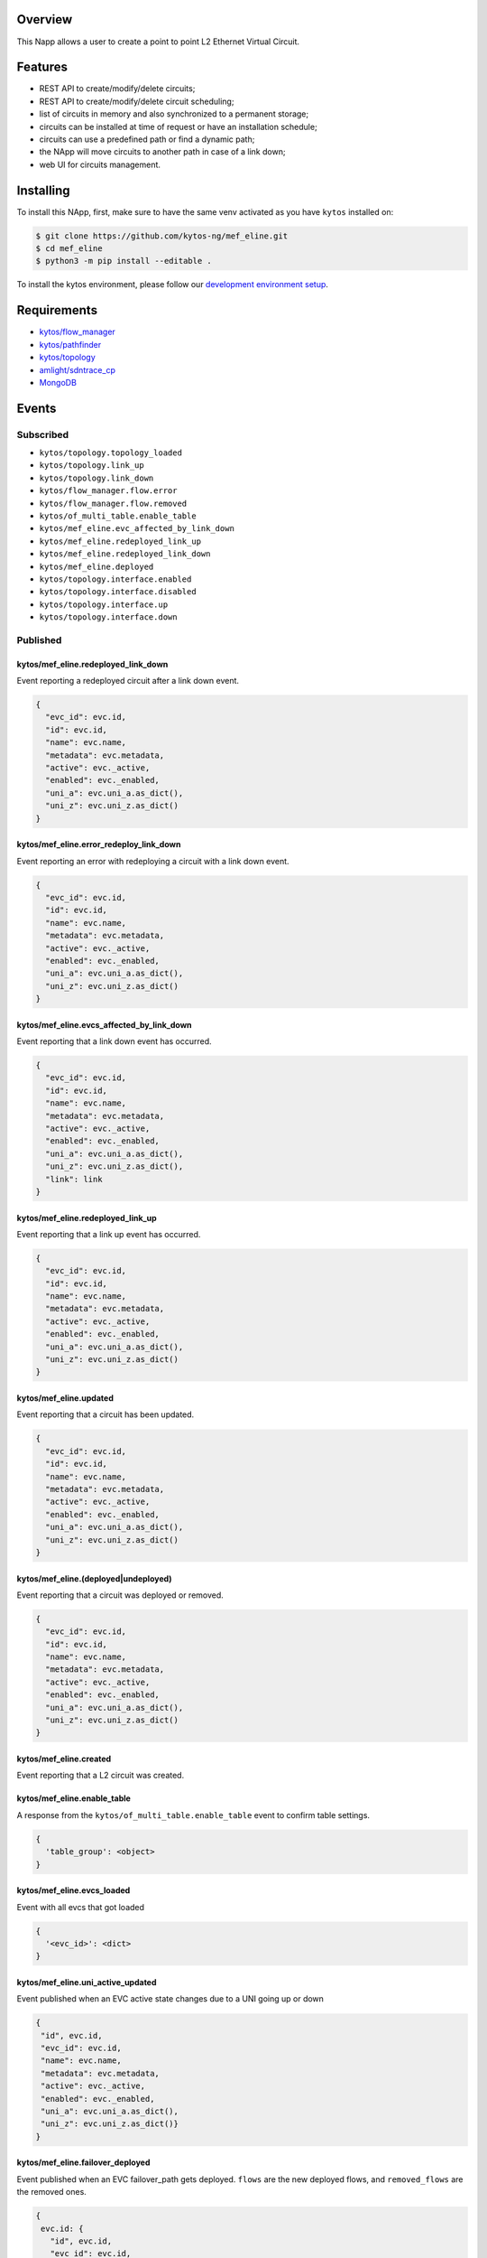 |Stable| |Tag| |License| |Build| |Coverage| |Quality|

.. raw:: html

  <div align="center">
    <h1><code>kytos/mef_eline</code></h1>

    <strong>NApp that manages point to point L2 Ethernet Virtual Circuits</strong>

    <h3><a href="https://kytos-ng.github.io/api/mef_eline.html">OpenAPI Docs</a></h3>
  </div>


Overview
========

This Napp allows a user to create a point to point L2 Ethernet Virtual Circuit.

Features
========
- REST API to create/modify/delete circuits;
- REST API to create/modify/delete circuit scheduling;
- list of circuits in memory and also synchronized to a permanent storage;
- circuits can be installed at time of request or have an installation schedule;
- circuits can use a predefined path or find a dynamic path;
- the NApp will move circuits to another path in case of a link down;
- web UI for circuits management.

Installing
==========

To install this NApp, first, make sure to have the same venv activated as you have ``kytos`` installed on:

.. code:: shell

   $ git clone https://github.com/kytos-ng/mef_eline.git
   $ cd mef_eline
   $ python3 -m pip install --editable .

To install the kytos environment, please follow our
`development environment setup <https://github.com/kytos-ng/documentation/blob/master/tutorials/napps/development_environment_setup.rst>`_.

Requirements
============
- `kytos/flow_manager <https://github.com/kytos-ng/flow_manager.git>`_
- `kytos/pathfinder <https://github.com/kytos-ng/pathfinder.git>`_
- `kytos/topology <https://github.com/kytos-ng/topology.git>`_
- `amlight/sdntrace_cp <https://github.com/amlight/sdntrace_cp.git>`_
- `MongoDB <https://github.com/kytos-ng/kytos#how-to-use-with-mongodb>`_

Events
======

Subscribed
----------

- ``kytos/topology.topology_loaded``
- ``kytos/topology.link_up``
- ``kytos/topology.link_down``
- ``kytos/flow_manager.flow.error``
- ``kytos/flow_manager.flow.removed``
- ``kytos/of_multi_table.enable_table``
- ``kytos/mef_eline.evc_affected_by_link_down``
- ``kytos/mef_eline.redeployed_link_up``
- ``kytos/mef_eline.redeployed_link_down``
- ``kytos/mef_eline.deployed``
- ``kytos/topology.interface.enabled``
- ``kytos/topology.interface.disabled``
- ``kytos/topology.interface.up``
- ``kytos/topology.interface.down``

Published
---------

kytos/mef_eline.redeployed_link_down
~~~~~~~~~~~~~~~~~~~~~~~~~~~~~~~~~~~~

Event reporting a redeployed circuit after a link down event.

.. code-block:: python3

  {
    "evc_id": evc.id,
    "id": evc.id,
    "name": evc.name,
    "metadata": evc.metadata,
    "active": evc._active,
    "enabled": evc._enabled,
    "uni_a": evc.uni_a.as_dict(),
    "uni_z": evc.uni_z.as_dict()
  }

kytos/mef_eline.error_redeploy_link_down
~~~~~~~~~~~~~~~~~~~~~~~~~~~~~~~~~~~~~~~~

Event reporting an error with redeploying a circuit with a link down event.

.. code-block:: python3

  {
    "evc_id": evc.id,
    "id": evc.id,
    "name": evc.name,
    "metadata": evc.metadata,
    "active": evc._active,
    "enabled": evc._enabled,
    "uni_a": evc.uni_a.as_dict(),
    "uni_z": evc.uni_z.as_dict()
  }

kytos/mef_eline.evcs_affected_by_link_down
~~~~~~~~~~~~~~~~~~~~~~~~~~~~~~~~~~~~~~~~~~

Event reporting that a link down event has occurred.

.. code-block:: python3

  {
    "evc_id": evc.id,
    "id": evc.id,
    "name": evc.name,
    "metadata": evc.metadata,
    "active": evc._active,
    "enabled": evc._enabled,
    "uni_a": evc.uni_a.as_dict(),
    "uni_z": evc.uni_z.as_dict(),
    "link": link
  }

kytos/mef_eline.redeployed_link_up
~~~~~~~~~~~~~~~~~~~~~~~~~~~~~~~~~~

Event reporting that a link up event has occurred.

.. code-block:: python3

  {
    "evc_id": evc.id,
    "id": evc.id,
    "name": evc.name,
    "metadata": evc.metadata,
    "active": evc._active,
    "enabled": evc._enabled,
    "uni_a": evc.uni_a.as_dict(),
    "uni_z": evc.uni_z.as_dict()
  }

kytos/mef_eline.updated
~~~~~~~~~~~~~~~~~~~~~~~

Event reporting that a circuit has been updated.

.. code-block:: python3

  {
    "evc_id": evc.id,
    "id": evc.id,
    "name": evc.name,
    "metadata": evc.metadata,
    "active": evc._active,
    "enabled": evc._enabled,
    "uni_a": evc.uni_a.as_dict(),
    "uni_z": evc.uni_z.as_dict()
  }

kytos/mef_eline.(deployed|undeployed)
~~~~~~~~~~~~~~~~~~~~~~~~~~~~~~~~~~~~~

Event reporting that a circuit was deployed or removed.

.. code-block:: python3

  {
    "evc_id": evc.id,
    "id": evc.id,
    "name": evc.name,
    "metadata": evc.metadata,
    "active": evc._active,
    "enabled": evc._enabled,
    "uni_a": evc.uni_a.as_dict(),
    "uni_z": evc.uni_z.as_dict()
  }

kytos/mef_eline.created
~~~~~~~~~~~~~~~~~~~~~~~

Event reporting that a L2 circuit was created.

kytos/mef_eline.enable_table
~~~~~~~~~~~~~~~~~~~~~~~~~~~

A response from the ``kytos/of_multi_table.enable_table`` event to confirm table settings.

.. code-block:: python3

  {
    'table_group': <object>
  }

kytos/mef_eline.evcs_loaded
~~~~~~~~~~~~~~~~~~~~~~~~~~~

Event with all evcs that got loaded

.. code-block:: python3

  {
    '<evc_id>': <dict>
  }

kytos/mef_eline.uni_active_updated
~~~~~~~~~~~~~~~~~~~~~~~~~~~~~~~~~~

Event published when an EVC active state changes due to a UNI going up or down

.. code-block:: python3
   
  {
   "id", evc.id,
   "evc_id": evc.id,
   "name": evc.name,
   "metadata": evc.metadata,
   "active": evc._active,
   "enabled": evc._enabled,
   "uni_a": evc.uni_a.as_dict(),
   "uni_z": evc.uni_z.as_dict()}
  }

kytos/mef_eline.failover_deployed
~~~~~~~~~~~~~~~~~~~~~~~~~~~~~~~~~~

Event published when an EVC failover_path gets deployed. ``flows`` are the new deployed flows, and ``removed_flows`` are the removed ones.

.. code-block:: python3
   
  {
   evc.id: {
     "id", evc.id,
     "evc_id": evc.id,
     "name": evc.name,
     "metadata": evc.metadata,
     "active": evc._active,
     "enabled": evc._enabled,
     "uni_a": evc.uni_a.as_dict(),
     "uni_z": evc.uni_z.as_dict(),
     "flows": [],
     "removed_flows": [],
     "error_reason": string,
     "current_path": evc.current_path.as_dict(),
   }
  }

kytos/mef_eline.failover_link_down
~~~~~~~~~~~~~~~~~~~~~~~~~~~~~~~~~~

Event published when an EVC failover_path switches over. ``flows`` are the new deployed flows.

.. code-block:: python3
   
  {
   evc.id: {
     "id", evc.id,
     "evc_id": evc.id,
     "name": evc.name,
     "metadata": evc.metadata,
     "active": evc._active,
     "enabled": evc._enabled,
     "uni_a": evc.uni_a.as_dict(),
     "uni_z": evc.uni_z.as_dict(),
     "flows": [],
   }
  }

kytos/mef_eline.failover_old_path
~~~~~~~~~~~~~~~~~~~~~~~~~~~~~~~~~~

Event published when an EVC failover related old path gets removed (cleaned up). ``removed_flows`` are the removed flows.

.. code-block:: python3
   
  {
   evc.id: {
     "id", evc.id,
     "evc_id": evc.id,
     "name": evc.name,
     "metadata": evc.metadata,
     "active": evc._active,
     "enabled": evc._enabled,
     "uni_a": evc.uni_a.as_dict(),
     "uni_z": evc.uni_z.as_dict(),
     "removed_flows": [],
     "current_path": evc.current_path.as_dict(),
   }
  }


.. TAGs

.. |Stable| image:: https://img.shields.io/badge/stability-stable-green.svg
   :target: https://github.com/kytos-ng/mef_eline
.. |License| image:: https://img.shields.io/github/license/kytos-ng/kytos.svg
   :target: https://github.com/kytos-ng/mef_eline/blob/master/LICENSE
.. |Build| image:: https://scrutinizer-ci.com/g/kytos-ng/mef_eline/badges/build.png?b=master
   :alt: Build status
   :target: https://scrutinizer-ci.com/g/kytos-ng/kytos/?branch=master
.. |Coverage| image:: https://scrutinizer-ci.com/g/kytos-ng/mef_eline/badges/coverage.png?b=master
   :alt: Code coverage
   :target: https://scrutinizer-ci.com/g/kytos-ng/mef_eline/
.. |Quality| image:: https://scrutinizer-ci.com/g/kytos-ng/mef_eline/badges/quality-score.png?b=master
   :alt: Code-quality score
   :target: https://scrutinizer-ci.com/g/kytos-ng/mef_eline/
.. |Tag| image:: https://img.shields.io/github/tag/kytos-ng/mef_eline.svg
   :target: https://github.com/kytos-ng/mef_eline/tags

